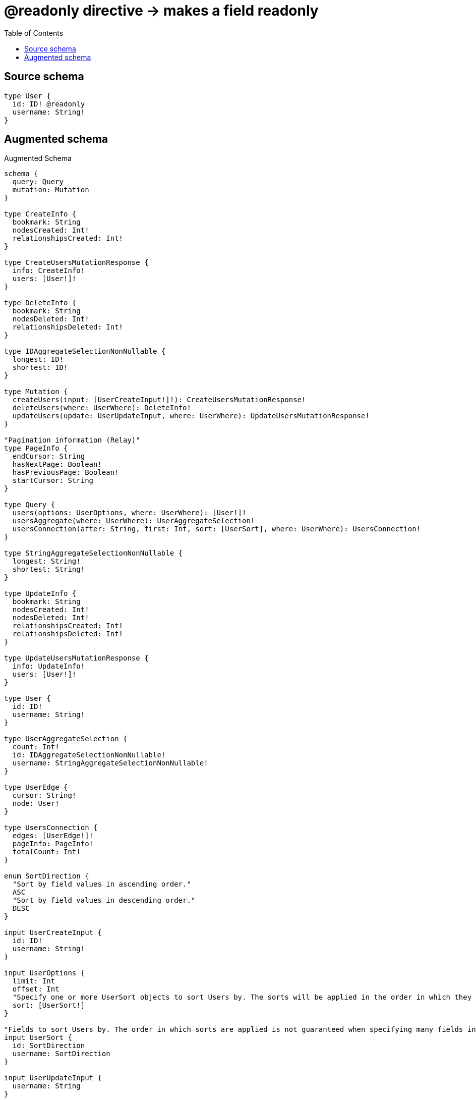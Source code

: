 :toc:

= @readonly directive -> makes a field readonly

== Source schema

[source,graphql,schema=true]
----
type User {
  id: ID! @readonly
  username: String!
}
----

== Augmented schema

.Augmented Schema
[source,graphql]
----
schema {
  query: Query
  mutation: Mutation
}

type CreateInfo {
  bookmark: String
  nodesCreated: Int!
  relationshipsCreated: Int!
}

type CreateUsersMutationResponse {
  info: CreateInfo!
  users: [User!]!
}

type DeleteInfo {
  bookmark: String
  nodesDeleted: Int!
  relationshipsDeleted: Int!
}

type IDAggregateSelectionNonNullable {
  longest: ID!
  shortest: ID!
}

type Mutation {
  createUsers(input: [UserCreateInput!]!): CreateUsersMutationResponse!
  deleteUsers(where: UserWhere): DeleteInfo!
  updateUsers(update: UserUpdateInput, where: UserWhere): UpdateUsersMutationResponse!
}

"Pagination information (Relay)"
type PageInfo {
  endCursor: String
  hasNextPage: Boolean!
  hasPreviousPage: Boolean!
  startCursor: String
}

type Query {
  users(options: UserOptions, where: UserWhere): [User!]!
  usersAggregate(where: UserWhere): UserAggregateSelection!
  usersConnection(after: String, first: Int, sort: [UserSort], where: UserWhere): UsersConnection!
}

type StringAggregateSelectionNonNullable {
  longest: String!
  shortest: String!
}

type UpdateInfo {
  bookmark: String
  nodesCreated: Int!
  nodesDeleted: Int!
  relationshipsCreated: Int!
  relationshipsDeleted: Int!
}

type UpdateUsersMutationResponse {
  info: UpdateInfo!
  users: [User!]!
}

type User {
  id: ID!
  username: String!
}

type UserAggregateSelection {
  count: Int!
  id: IDAggregateSelectionNonNullable!
  username: StringAggregateSelectionNonNullable!
}

type UserEdge {
  cursor: String!
  node: User!
}

type UsersConnection {
  edges: [UserEdge!]!
  pageInfo: PageInfo!
  totalCount: Int!
}

enum SortDirection {
  "Sort by field values in ascending order."
  ASC
  "Sort by field values in descending order."
  DESC
}

input UserCreateInput {
  id: ID!
  username: String!
}

input UserOptions {
  limit: Int
  offset: Int
  "Specify one or more UserSort objects to sort Users by. The sorts will be applied in the order in which they are arranged in the array."
  sort: [UserSort!]
}

"Fields to sort Users by. The order in which sorts are applied is not guaranteed when specifying many fields in one UserSort object."
input UserSort {
  id: SortDirection
  username: SortDirection
}

input UserUpdateInput {
  username: String
}

input UserWhere {
  AND: [UserWhere!]
  OR: [UserWhere!]
  id: ID
  id_CONTAINS: ID
  id_ENDS_WITH: ID
  id_IN: [ID!]
  id_NOT: ID
  id_NOT_CONTAINS: ID
  id_NOT_ENDS_WITH: ID
  id_NOT_IN: [ID!]
  id_NOT_STARTS_WITH: ID
  id_STARTS_WITH: ID
  username: String
  username_CONTAINS: String
  username_ENDS_WITH: String
  username_IN: [String!]
  username_NOT: String
  username_NOT_CONTAINS: String
  username_NOT_ENDS_WITH: String
  username_NOT_IN: [String!]
  username_NOT_STARTS_WITH: String
  username_STARTS_WITH: String
}

----

'''
